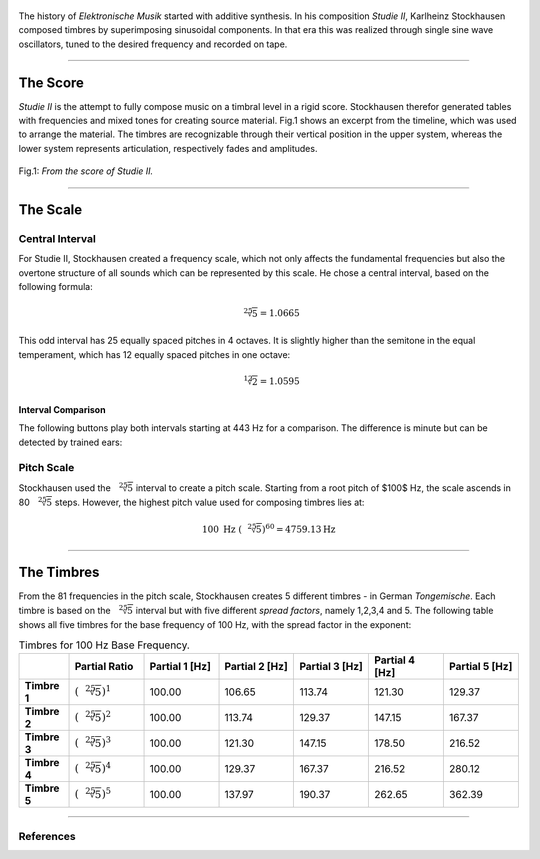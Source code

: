  	.. title: Additive & Spectral: Studie 2
.. slug: studie_2
.. date: 2022-11-17 10:00:00 UTC
.. tags:
.. category: _sound_synthesis:spectral
.. link:
.. description:
.. type: text
.. has_math: true
.. priority: 5




The history of *Elektronische Musik* started with
additive synthesis. In his composition *Studie II*,
Karlheinz Stockhausen composed timbres by superimposing
sinusoidal components.
In that era this was realized through single sine wave
oscillators, tuned to the desired frequency and recorded on tape.


.. youtube:: Yc_FfWnttGw
	:width: 600px
	:align: center

-----


The Score
=========


*Studie II* is the attempt to fully compose music on a timbral level  in a rigid score. Stockhausen therefor generated tables with frequencies
and mixed tones for creating source material. Fig.1 shows an excerpt from the timeline, which was used to arrange the material.
The timbres are recognizable through their vertical position in the upper system, whereas
the lower system represents articulation, respectively fades and amplitudes.



.. figure:: /images/Sound_Synthesis/studie4.jpg
	:width: 60%
	:figwidth: 100%
	:align: center

	Fig.1: *From the score of Studie II.*

-------


The Scale
=========

Central Interval
----------------

For Studie II, Stockhausen created a frequency scale,
which not only affects the fundamental frequencies but also the overtone structure of all sounds which can be
represented by this scale.
He chose a central interval, based on the following formula:

.. math::

	\sqrt[25]{5} = 1.0665


This odd interval has 25 equally spaced pitches in 4 octaves. It is slightly higher than the semitone in the equal temperament, which has 12 equally spaced pitches in one octave:


.. math::

	\sqrt[12]{2} = 1.0595





Interval Comparison
~~~~~~~~~~~~~~~~~~~

The following buttons play both intervals starting at 443 Hz for a comparison. The difference is minute but can be   detected by
trained ears:
	
.. raw:: html
  :file: ../Sound_Synthesis_Introduction/webaudio/studie_interval.html




Pitch Scale
-----------

Stockhausen used the :math:`\sqrt[25]{5}` interval to create a pitch scale.
Starting from a root pitch of $100$ Hz, the scale ascends in 80 :math:`\sqrt[25]{5}`  steps. 
However, the highest pitch value used for composing timbres lies at:


.. math::

	\displaystyle 100 \mathrm{\ Hz\ } (\sqrt[25]{5})^{60} = 4759.13 \mathrm{Hz}

-----


The Timbres
===========

From the 81 frequencies in the pitch scale, Stockhausen creates 5 different timbres - in German *Tongemische*.
Each timbre is based on the :math:`\sqrt[25]{5}` interval but with five different *spread factors*, namely 1,2,3,4 and 5.
The following table shows all five timbres for the base frequency of 100 Hz, with the spread factor in the exponent:

.. list-table:: Timbres for 100 Hz Base Frequency.
   :widths: 20 30 30 30 30 30 30
   :header-rows: 1

   * - 
     - Partial Ratio
     - Partial 1 [Hz]
     - Partial 2 [Hz]
     - Partial 3 [Hz]
     - Partial 4 [Hz]
     - Partial 5 [Hz]
   * - **Timbre 1**
     - :math:`(\sqrt[25]{5})^1`
     - 100.00
     - 106.65
     - 113.74
     - 121.30
     - 129.37
   * - **Timbre 2**
     - :math:`(\sqrt[25]{5})^2`
     - 100.00
     - 113.74
     - 129.37
     - 147.15
     - 167.37
   * - **Timbre 3**
     - :math:`(\sqrt[25]{5})^3`
     - 100.00
     - 121.30
     - 147.15
     - 178.50
     - 216.52
   * - **Timbre 4**
     - :math:`(\sqrt[25]{5})^4`
     - 100.00
     - 129.37
     - 167.37
     - 216.52
     - 280.12
   * - **Timbre 5**
     - :math:`(\sqrt[25]{5})^5`
     - 100.00
     - 137.97
     - 190.37
     - 262.65
     - 362.39


-----


.. raw:: html
  :file: ../Sound_Synthesis_Introduction/webaudio/studie_2.html


References
----------


.. publication_list:: bibtex/spectral_intro.bib
	   :style: unsrt
